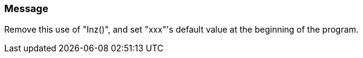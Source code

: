 === Message

Remove this use of "Inz()", and set "xxx"'s default value at the beginning of the program.

